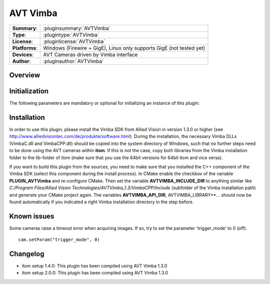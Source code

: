 ===================
 AVT Vimba
===================

=============== ========================================================================================================
**Summary**:    :pluginsummary:`AVTVimba`
**Type**:       :plugintype:`AVTVimba`
**License**:    :pluginlicense:`AVTVimba`
**Platforms**:  Windows (Firewire + GigE), Linux only supports GigE (not tested yet)
**Devices**:    AVT Cameras driven by Vimba interface
**Author**:     :pluginauthor:`AVTVimba`
=============== ========================================================================================================
 
Overview
========

.. pluginsummaryextended::
    :plugin: AVTVimba


Initialization
==============
  
The following parameters are mandatory or optional for initializing an instance of this plugin:
    
    .. plugininitparams::
        :plugin: AVTVimba
        
Installation
=============

In order to use this plugin, please install the Vimba SDK from Allied Vision in version 1.3.0 or higher (see http://www.alliedvisiontec.com/de/produkte/software.html).
During the installation, the necessary Vimba DLLs (VimbaC.dll and VimbaCPP.dll) should be copied into the system directory of Windows, such that no further steps need to be
done using the AVT cameras within **itom**. If this is not the case, copy both libraries from the Vimba installation folder to the lib-folder of itom (make sure that you use
the 64bit versions for 64bit itom and vice versa).

If you want to build this plugin from the sources, you need to make sure that you installed the C++ component of the Vimba SDK (select this component during the install process).
In CMake enable the checkbox of the variable **PLUGIN_AVTVimba** and re-configure CMake. Then set the variable **AVTVIMBA_INCLUDE_DIR** to anything similar like *C:/Program Files/Allied Vision Technologies/AVTVimba_1.3/VimbaCPP/Include* (subfolder of the Vimba installation path) and generate your CMake project again. The variables **AVTVIMBA_API_DIR**, AVTVIMBA_LIBRARY**... should now
be found automatically if you indicated a right Vimba installation directory in the step before.

Known issues
==============

Some cameras raise a timeout error when acquiring images. If so, try to set the parameter 'trigger_mode' to 0 (off)::
    
    cam.setParam("trigger_mode", 0)

Changelog
==========

* itom setup 1.4.0: This plugin has been compiled using AVT Vimba 1.3.0
* itom setup 2.0.0: This plugin has been compiled using AVT Vimba 1.3.0
